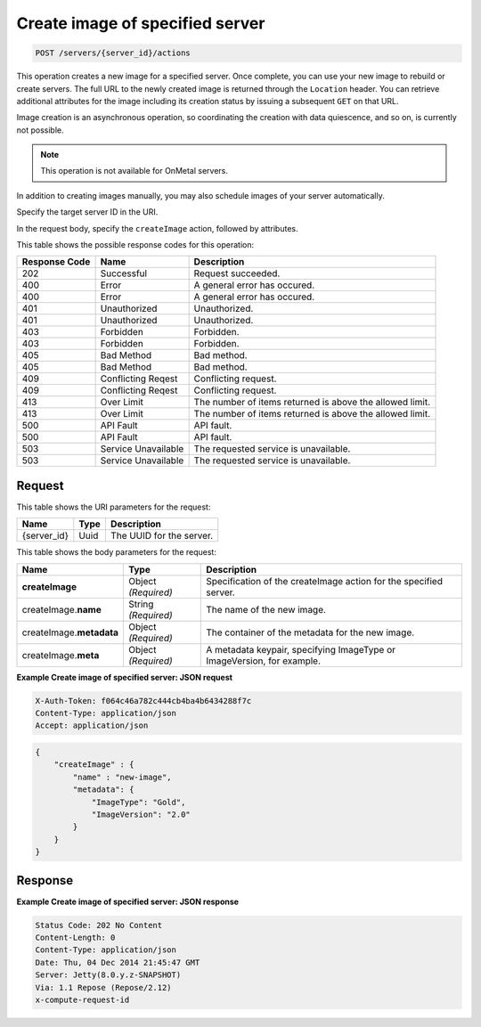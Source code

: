 
.. THIS OUTPUT IS GENERATED FROM THE WADL. DO NOT EDIT.

.. _post-create-image-of-specified-server-servers-server-id-actions:

Create image of specified server
^^^^^^^^^^^^^^^^^^^^^^^^^^^^^^^^^^^^^^^^^^^^^^^^^^^^^^^^^^^^^^^^^^^^^^^^^^^^^^^^

.. code::

    POST /servers/{server_id}/actions

This operation creates a new image for a specified server. Once complete, you can use your 
new image to rebuild or create servers. The full URL to the newly created image is returned 
through the ``Location`` header. You can retrieve additional attributes for the image including 
its creation status by issuing a subsequent ``GET`` on that URL.

Image creation is an asynchronous operation, so coordinating the creation with data quiescence, 
and so on, is currently not possible. 

.. note::
   This operation is not available for OnMetal servers.
   
   

In addition to creating images manually, you may also schedule images of your server automatically.

Specify the target server ID in the URI.

In the request body, specify the ``createImage`` action, followed by attributes.



This table shows the possible response codes for this operation:


+--------------------------+-------------------------+-------------------------+
|Response Code             |Name                     |Description              |
+==========================+=========================+=========================+
|202                       |Successful               |Request succeeded.       |
+--------------------------+-------------------------+-------------------------+
|400                       |Error                    |A general error has      |
|                          |                         |occured.                 |
+--------------------------+-------------------------+-------------------------+
|400                       |Error                    |A general error has      |
|                          |                         |occured.                 |
+--------------------------+-------------------------+-------------------------+
|401                       |Unauthorized             |Unauthorized.            |
+--------------------------+-------------------------+-------------------------+
|401                       |Unauthorized             |Unauthorized.            |
+--------------------------+-------------------------+-------------------------+
|403                       |Forbidden                |Forbidden.               |
+--------------------------+-------------------------+-------------------------+
|403                       |Forbidden                |Forbidden.               |
+--------------------------+-------------------------+-------------------------+
|405                       |Bad Method               |Bad method.              |
+--------------------------+-------------------------+-------------------------+
|405                       |Bad Method               |Bad method.              |
+--------------------------+-------------------------+-------------------------+
|409                       |Conflicting Reqest       |Conflicting request.     |
+--------------------------+-------------------------+-------------------------+
|409                       |Conflicting Reqest       |Conflicting request.     |
+--------------------------+-------------------------+-------------------------+
|413                       |Over Limit               |The number of items      |
|                          |                         |returned is above the    |
|                          |                         |allowed limit.           |
+--------------------------+-------------------------+-------------------------+
|413                       |Over Limit               |The number of items      |
|                          |                         |returned is above the    |
|                          |                         |allowed limit.           |
+--------------------------+-------------------------+-------------------------+
|500                       |API Fault                |API fault.               |
+--------------------------+-------------------------+-------------------------+
|500                       |API Fault                |API fault.               |
+--------------------------+-------------------------+-------------------------+
|503                       |Service Unavailable      |The requested service is |
|                          |                         |unavailable.             |
+--------------------------+-------------------------+-------------------------+
|503                       |Service Unavailable      |The requested service is |
|                          |                         |unavailable.             |
+--------------------------+-------------------------+-------------------------+


Request
""""""""""""""""




This table shows the URI parameters for the request:

+--------------------------+-------------------------+-------------------------+
|Name                      |Type                     |Description              |
+==========================+=========================+=========================+
|{server_id}               |Uuid                     |The UUID for the server. |
+--------------------------+-------------------------+-------------------------+





This table shows the body parameters for the request:

+--------------------------+-------------------------+-------------------------+
|Name                      |Type                     |Description              |
+==========================+=========================+=========================+
|**createImage**           |Object *(Required)*      |Specification of the     |
|                          |                         |createImage action for   |
|                          |                         |the specified server.    |
+--------------------------+-------------------------+-------------------------+
|createImage.\ **name**    |String *(Required)*      |The name of the new      |
|                          |                         |image.                   |
+--------------------------+-------------------------+-------------------------+
|createImage.\ **metadata**|Object *(Required)*      |The container of the     |
|                          |                         |metadata for the new     |
|                          |                         |image.                   |
+--------------------------+-------------------------+-------------------------+
|createImage.\ **meta**    |Object *(Required)*      |A metadata keypair,      |
|                          |                         |specifying ImageType or  |
|                          |                         |ImageVersion, for        |
|                          |                         |example.                 |
+--------------------------+-------------------------+-------------------------+





**Example Create image of specified server: JSON request**


.. code::

   X-Auth-Token: f064c46a782c444cb4ba4b6434288f7c
   Content-Type: application/json
   Accept: application/json


.. code::

   {
       "createImage" : {
           "name" : "new-image",
           "metadata": {
               "ImageType": "Gold",
               "ImageVersion": "2.0"
           }
       }
   }





Response
""""""""""""""""










**Example Create image of specified server: JSON response**


.. code::

   Status Code: 202 No Content
   Content-Length: 0
   Content-Type: application/json
   Date: Thu, 04 Dec 2014 21:45:47 GMT
   Server: Jetty(8.0.y.z-SNAPSHOT)
   Via: 1.1 Repose (Repose/2.12)
   x-compute-request-id




